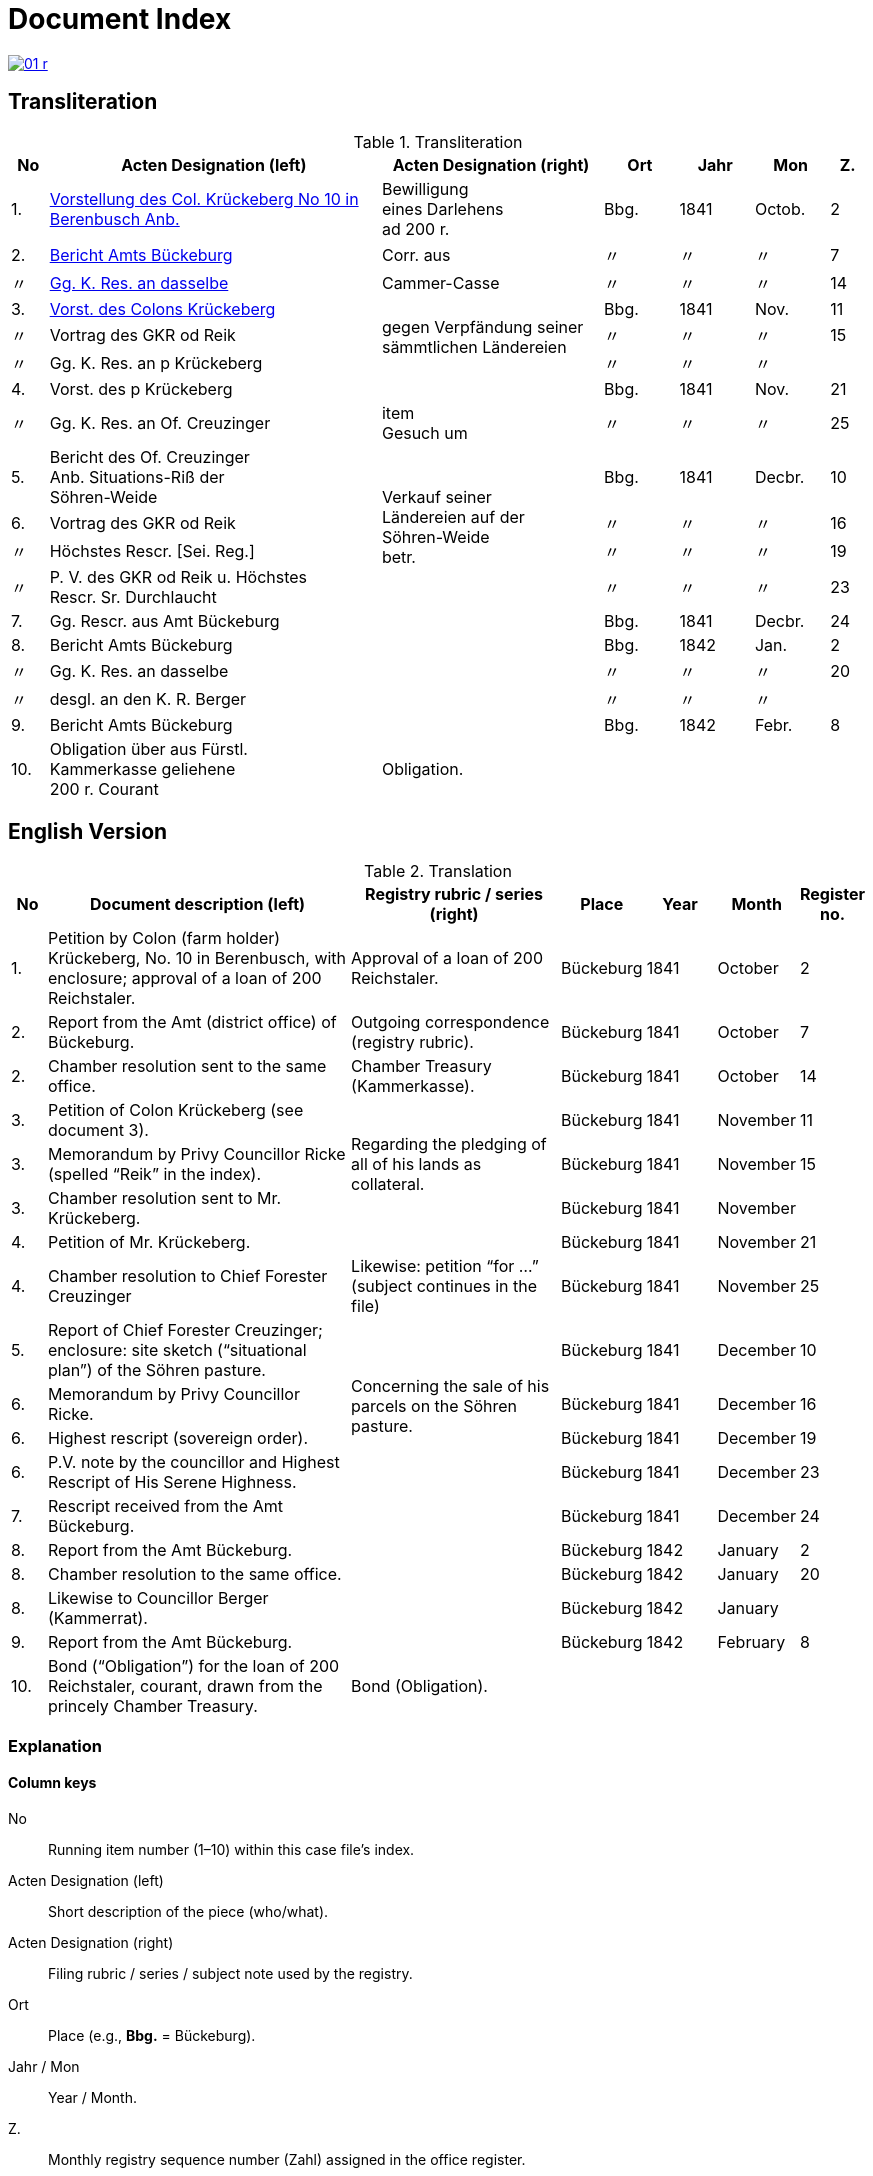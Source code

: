 = Document Index
:page-role: wide

image::01-r.png[link=self]

[role="section-narrow"]
== Transliteration 

[%header,cols="^1,9,6,2,2,2,^1",frame=none]
.Transliteration
|===
|No | Acten Designation (left) | Acten Designation (right) | Ort | Jahr | Mon | Z.

[[idx-1-1]]
|1.
|xref:doc-01.adoc#doc-index-1-1[Vorstellung des Col. Krückeberg No 10 in Berenbusch Anb.]
|Bewilligung +
eines Darlehens +
ad 200 r.
|Bbg.
|1841
|Octob.
|2

[[idx-2-1]]
|2.
|xref:doc-02.adoc#doc-index-2-1[Bericht Amts Bückeburg]
|Corr. aus
|〃
|〃
|〃
|7

[[idx-2-2]]
|〃
|xref:doc-02.adoc#doc-index-2-2[Gg. K. Res. an dasselbe]
|Cammer-Casse
|〃
|〃
|〃
|14

[[idx-3-1]]
|3.
|xref:doc-03.adoc#indx-3-1[Vorst. des Colons Krückeberg]
.3+|gegen Verpfändung seiner sämmtlichen Ländereien
|Bbg.
|1841
|Nov.
|11

[[idx-3-2]]
|〃
|Vortrag des GKR od Reik
|〃
|〃
|〃
|15

[[idx-3-3]]
|〃
|Gg. K. Res. an p Krückeberg
|〃
|〃
|〃
|

[[idx-4-1]]
|4.
|Vorst. des p Krückeberg
|
|Bbg.
|1841
|Nov.
|21

[[idx-4-2]]
|〃
|Gg. K. Res. an Of. Creuzinger
|item +
Gesuch um
|〃
|〃
|〃
|25

[[idx-5-1]]
|5.
|Bericht des Of. Creuzinger +
Anb. Situations-Riß der +
Söhren-Weide
.4+|Verkauf seiner +
Ländereien auf der +
Söhren-Weide +
betr.
|Bbg.
|1841
|Decbr.
|10

[[idx-6-1]]
|6.
|Vortrag des GKR od Reik
|〃
|〃
|〃
|16

[[idx-6-2]]
|〃
|Höchstes Rescr. [Sei. Reg.]
|〃
|〃
|〃
|19

[[idx-6-3]]
|〃
|P. V. des GKR od Reik u. Höchstes +
Rescr. Sr. Durchlaucht
|〃
|〃
|〃
|23

[[idx-7-1]]
|7.
|Gg. Rescr. aus Amt Bückeburg
|
|Bbg.
|1841
|Decbr.
|24

[[idx-8-1]]
|8.
|Bericht Amts Bückeburg
|
|Bbg.
|1842
|Jan.
|2

[[idx-8-2]]
|〃
|Gg. K. Res. an dasselbe
|
|〃
|〃
|〃
|20

[[idx-8-3]]
|〃
|desgl. an den K. R. Berger
|
|〃
|〃
|〃
|

[[idx-9-1]]
|9.
|Bericht Amts Bückeburg
|
|Bbg.
|1842
|Febr.
|8

[[idx-10-1]]
|10.
|Obligation über aus Fürstl. +
Kammerkasse geliehene +
200 r. Courant
|Obligation.
|
|
|
|
|===

== English Version

[%header,cols="^1,9,6,2,2,2,^1",frame=none]
.Translation
|===
|No | Document description (left) | Registry rubric / series (right) | Place | Year | Month | Register no.

|1.
|Petition by Colon (farm holder) Krückeberg, No. 10 in Berenbusch, with enclosure; approval of a loan of 200 Reichstaler.
|Approval of a loan of 200 Reichstaler.
|Bückeburg
|1841
|October
|2

|2.
|Report from the Amt (district office) of Bückeburg.
|Outgoing correspondence (registry rubric).
|Bückeburg
|1841
|October
|7

|2.
|Chamber resolution sent to the same office.
|Chamber Treasury (Kammerkasse).
|Bückeburg
|1841
|October
|14

|3.
|Petition of Colon Krückeberg (see document 3).
.3+|Regarding the pledging of all of his lands as collateral.
|Bückeburg
|1841
|November
|11

|3.
|Memorandum by Privy Councillor Ricke (spelled “Reik” in the index).
|Bückeburg
|1841
|November
|15

|3.
|Chamber resolution sent to Mr. Krückeberg.
|Bückeburg
|1841
|November
|

|4.
|Petition of Mr. Krückeberg.
|
|Bückeburg
|1841
|November
|21

|4.
|Chamber resolution to Chief Forester Creuzinger
|Likewise: petition “for …” (subject continues in the file)
|Bückeburg
|1841
|November
|25

|5.
|Report of Chief Forester Creuzinger; enclosure: site sketch (“situational plan”) of the Söhren pasture.
.4+|Concerning the sale of his parcels on the Söhren pasture.
|Bückeburg
|1841
|December
|10

|6.
|Memorandum by Privy Councillor Ricke.
|Bückeburg
|1841
|December
|16

|6.
|Highest rescript (sovereign order).
|Bückeburg
|1841
|December
|19

|6.
|P.V. note by the councillor and Highest Rescript of His Serene Highness.
|Bückeburg
|1841
|December
|23

|7.
|Rescript received from the Amt Bückeburg.
|
|Bückeburg
|1841
|December
|24

|8.
|Report from the Amt Bückeburg.
|
|Bückeburg
|1842
|January
|2

|8.
|Chamber resolution to the same office.
|
|Bückeburg
|1842
|January
|20

|8.
|Likewise to Councillor Berger (Kammerrat).
|
|Bückeburg
|1842
|January
|

|9.
|Report from the Amt Bückeburg.
|
|Bückeburg
|1842
|February
|8

|10.
|Bond (“Obligation”) for the loan of 200 Reichstaler, courant, drawn from the princely Chamber Treasury.
|Bond (Obligation).
|
|
|
|
|===

=== Explanation

==== Column keys
No:: Running item number (1–10) within this case file’s index.
Acten Designation (left):: Short description of the piece (who/what).
Acten Designation (right):: Filing rubric / series / subject note used by the registry.
Ort:: Place (e.g., *Bbg.* = Bückeburg).
Jahr / Mon:: Year / Month.
Z.:: Monthly registry sequence number (Zahl) assigned in the office register.

==== Row-by-row
1:: Petition by Colon Krückeberg (No. 10, Berenbusch) with enclosure; approval of a 200-r. loan.
2:: Report from the Amt Bückeburg; right rubric **Corr. aus** = “Correspondence, outgoing”.
2 (〃):: Kammer-Resolution to the same office; right rubric **Cammer-Casse** (treasury); Z. 14.
3:: Petition of Krückeberg; right (rowspan): “gegen Verpfändung seiner sämmtlichen Ländereien” (re: pledging all his lands as collateral); Z. 11.
3 (〃):: Memorandum/submission by **GKR od Reik** (very likely Councillor *Ricke*; keep the index spelling as written); Z. 15.
3 (〃):: Kammer-Resolution to **p Krückeberg** (*p.* = formulaic “pro/persona”); Z. — (not recorded in the index).
4:: Another petition from Krückeberg; right column blank; Z. 21.
4 (〃):: Kammer-Resolution to Oberförster Creuzinger; “item **Gesuch um** …” indicates a related petition under the same matter; Z. 25.
5:: Report of Oberförster Creuzinger with enclosure (site sketch) of the **Söhren-Weide**; right (rowspan): “Verkauf seiner Ländereien auf der Söhren-Weide betr.” (re: sale of his parcels there); Z. 10.
6:: Memorandum by **GKR od Reik** (cf. above); Z. 16.
6 (〃):: **Höchstes Rescr.** (sovereign rescript/order); Z. 19.
6 (〃):: **P. V.** note by the councillor plus another Highest Rescript of His Serene Highness; Z. 23.
7:: Rescript received from Amt Bückeburg; Z. 24.
8:: Report from Amt Bückeburg (Jan. 1842); Z. 2.
8 (〃):: Kammer-Resolution to the same office; Z. 20.
8 (〃):: Likewise to **K. R. Berger** (Kammer-/Kameralrat); Z. —.
9:: Further report from Amt Bückeburg (Feb. 1842); Z. 8.
10:: Bond/Instrument (*Obligation*) for the 200 r. Courant loan drawn from the princely Kammerkasse.

==== Abbreviation keys (from the original German index)

Vorst.:: Vorstellung (petition)
Gg. / Gg. K. Res.:: Gegen / Gegen-Kammer-Resolution (issued to / chamber resolution in reply)
Rescr.:: Rescript (formal written order/resolution)
Of.:: Oberförster (Chief Forester)
Cammer-Casse / Kammerkasse:: Chamber Treasury
desgl.:: desgleichen (likewise)
Corr. aus:: Correspondence, outgoing (registry rubric)
P. V.:: Filing note such as *Protokoll-Vermerk* / *per Votum* (left as written)
Colon:: Holder of a full farm (estate tenant) in the local agrarian order
rt / r. / Courant:: Reichstaler (currency); *courant* = current circulating money
Amt (Bückeburg):: District/administrative office at Bückeburg
Register no. (Zahl):: Monthly registry sequence number assigned in the office register

